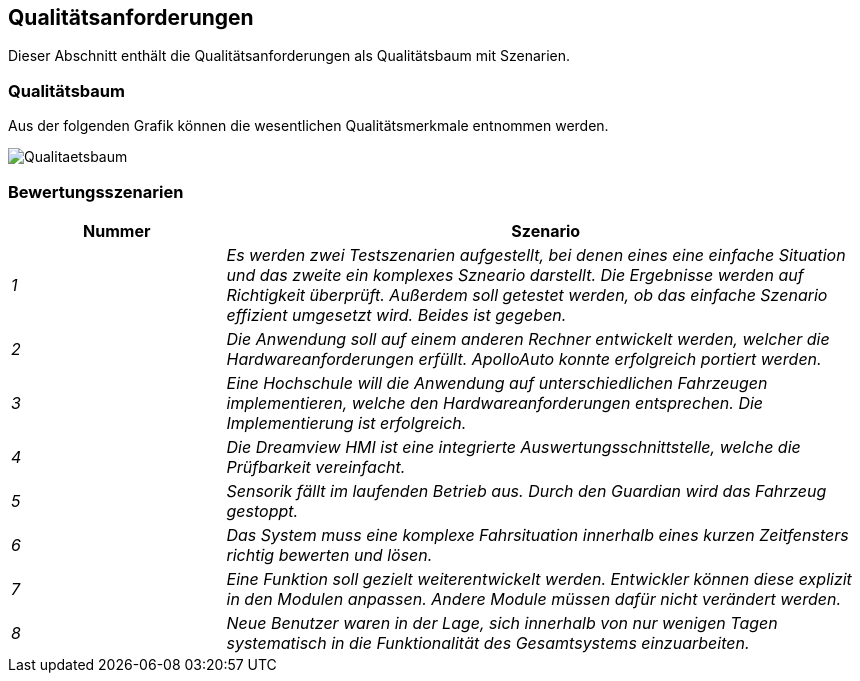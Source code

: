 [[section-quality-scenarios]]
== Qualitätsanforderungen

Dieser Abschnitt enthält die Qualitätsanforderungen als Qualitätsbaum mit Szenarien.

=== Qualitätsbaum

Aus der folgenden Grafik können die wesentlichen Qualitätsmerkmale entnommen werden.

image::Qualitaetsbaum.png[]

=== Bewertungsszenarien

[cols="1,3" options="header"]
|===
|Nummer | Szenario
| _1_ | _Es werden zwei Testszenarien aufgestellt, bei denen eines eine einfache Situation und das zweite ein komplexes Szneario darstellt. Die Ergebnisse werden auf Richtigkeit überprüft. 
Außerdem soll getestet werden, ob das einfache Szenario effizient umgesetzt wird. Beides ist gegeben._
| _2_ | _Die Anwendung soll auf einem anderen Rechner entwickelt werden, welcher die Hardwareanforderungen erfüllt. ApolloAuto konnte erfolgreich portiert werden._
| _3_ | _Eine Hochschule will die Anwendung auf unterschiedlichen Fahrzeugen implementieren, welche den Hardwareanforderungen entsprechen. Die Implementierung ist erfolgreich._
| _4_ | _Die Dreamview HMI ist eine integrierte Auswertungsschnittstelle, welche die Prüfbarkeit vereinfacht._
| _5_ | _Sensorik fällt im laufenden Betrieb aus. Durch den Guardian wird das Fahrzeug gestoppt._
| _6_ | _Das System muss eine komplexe Fahrsituation innerhalb eines kurzen Zeitfensters richtig bewerten und lösen._
| _7_ | _Eine Funktion soll gezielt weiterentwickelt werden. Entwickler können diese explizit in den Modulen anpassen. Andere Module müssen dafür nicht verändert werden._
| _8_ | _Neue Benutzer waren in der Lage, sich innerhalb von nur wenigen Tagen systematisch in die Funktionalität des Gesamtsystems einzuarbeiten._
|===
